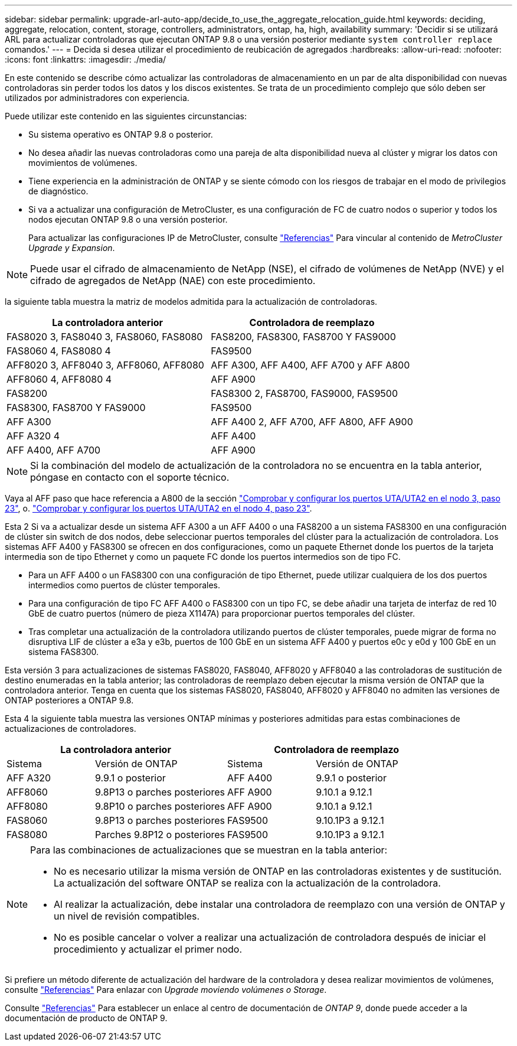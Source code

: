 ---
sidebar: sidebar 
permalink: upgrade-arl-auto-app/decide_to_use_the_aggregate_relocation_guide.html 
keywords: deciding, aggregate, relocation, content, storage, controllers, administrators, ontap, ha, high, availability 
summary: 'Decidir si se utilizará ARL para actualizar controladoras que ejecutan ONTAP 9.8 o una versión posterior mediante `system controller replace` comandos.' 
---
= Decida si desea utilizar el procedimiento de reubicación de agregados
:hardbreaks:
:allow-uri-read: 
:nofooter: 
:icons: font
:linkattrs: 
:imagesdir: ./media/


[role="lead"]
En este contenido se describe cómo actualizar las controladoras de almacenamiento en un par de alta disponibilidad con nuevas controladoras sin perder todos los datos y los discos existentes. Se trata de un procedimiento complejo que sólo deben ser utilizados por administradores con experiencia.

Puede utilizar este contenido en las siguientes circunstancias:

* Su sistema operativo es ONTAP 9.8 o posterior.
* No desea añadir las nuevas controladoras como una pareja de alta disponibilidad nueva al clúster y migrar los datos con movimientos de volúmenes.
* Tiene experiencia en la administración de ONTAP y se siente cómodo con los riesgos de trabajar en el modo de privilegios de diagnóstico.
* Si va a actualizar una configuración de MetroCluster, es una configuración de FC de cuatro nodos o superior y todos los nodos ejecutan ONTAP 9.8 o una versión posterior.
+
Para actualizar las configuraciones IP de MetroCluster, consulte link:other_references.html["Referencias"] Para vincular al contenido de _MetroCluster Upgrade y Expansion_.




NOTE: Puede usar el cifrado de almacenamiento de NetApp (NSE), el cifrado de volúmenes de NetApp (NVE) y el cifrado de agregados de NetApp (NAE) con este procedimiento.

[[sys_Commands_98_soported_systems]]la siguiente tabla muestra la matriz de modelos admitida para la actualización de controladoras.

|===
| La controladora anterior | Controladora de reemplazo 


| FAS8020 3, FAS8040 3, FAS8060, FAS8080 | FAS8200, FAS8300, FAS8700 Y FAS9000 


| FAS8060 4, FAS8080 4 | FAS9500 


| AFF8020 3, AFF8040 3, AFF8060, AFF8080 | AFF A300, AFF A400, AFF A700 y AFF A800 


| AFF8060 4, AFF8080 4 | AFF A900 


| FAS8200 | FAS8300 2, FAS8700, FAS9000, FAS9500 


| FAS8300, FAS8700 Y FAS9000 | FAS9500 


| AFF A300 | AFF A400 2, AFF A700, AFF A800, AFF A900 


| AFF A320 4 | AFF A400 


| AFF A400, AFF A700 | AFF A900 
|===

NOTE: Si la combinación del modelo de actualización de la controladora no se encuentra en la tabla anterior, póngase en contacto con el soporte técnico.

Vaya al AFF paso que hace referencia a A800 de la sección link:set_fc_or_uta_uta2_config_on_node3.html#step23["Comprobar y configurar los puertos UTA/UTA2 en el nodo 3, paso 23"], o. link:set_fc_or_uta_uta2_config_node4.html#step23["Comprobar y configurar los puertos UTA/UTA2 en el nodo 4, paso 23"].

Esta 2 Si va a actualizar desde un sistema AFF A300 a un AFF A400 o una FAS8200 a un sistema FAS8300 en una configuración de clúster sin switch de dos nodos, debe seleccionar puertos temporales del clúster para la actualización de controladora. Los sistemas AFF A400 y FAS8300 se ofrecen en dos configuraciones, como un paquete Ethernet donde los puertos de la tarjeta intermedia son de tipo Ethernet y como un paquete FC donde los puertos intermedios son de tipo FC.

* Para un AFF A400 o un FAS8300 con una configuración de tipo Ethernet, puede utilizar cualquiera de los dos puertos intermedios como puertos de clúster temporales.
* Para una configuración de tipo FC AFF A400 o FAS8300 con un tipo FC, se debe añadir una tarjeta de interfaz de red 10 GbE de cuatro puertos (número de pieza X1147A) para proporcionar puertos temporales del clúster.
* Tras completar una actualización de la controladora utilizando puertos de clúster temporales, puede migrar de forma no disruptiva LIF de clúster a e3a y e3b, puertos de 100 GbE en un sistema AFF A400 y puertos e0c y e0d y 100 GbE en un sistema FAS8300.


Esta versión 3 para actualizaciones de sistemas FAS8020, FAS8040, AFF8020 y AFF8040 a las controladoras de sustitución de destino enumeradas en la tabla anterior; las controladoras de reemplazo deben ejecutar la misma versión de ONTAP que la controladora anterior. Tenga en cuenta que los sistemas FAS8020, FAS8040, AFF8020 y AFF8040 no admiten las versiones de ONTAP posteriores a ONTAP 9.8.

Esta 4 la siguiente tabla muestra las versiones ONTAP mínimas y posteriores admitidas para estas combinaciones de actualizaciones de controladores.

[cols="20,30,20,30"]
|===
2+| La controladora anterior 2+| Controladora de reemplazo 


| Sistema | Versión de ONTAP | Sistema | Versión de ONTAP 


| AFF A320 | 9.9.1 o posterior | AFF A400 | 9.9.1 o posterior 


| AFF8060 | 9.8P13 o parches posteriores | AFF A900 | 9.10.1 a 9.12.1 


| AFF8080 | 9.8P10 o parches posteriores | AFF A900 | 9.10.1 a 9.12.1 


| FAS8060 | 9.8P13 o parches posteriores | FAS9500 | 9.10.1P3 a 9.12.1 


| FAS8080 | Parches 9.8P12 o posteriores | FAS9500 | 9.10.1P3 a 9.12.1 
|===
[NOTE]
====
Para las combinaciones de actualizaciones que se muestran en la tabla anterior:

* No es necesario utilizar la misma versión de ONTAP en las controladoras existentes y de sustitución. La actualización del software ONTAP se realiza con la actualización de la controladora.
* Al realizar la actualización, debe instalar una controladora de reemplazo con una versión de ONTAP y un nivel de revisión compatibles.
* No es posible cancelar o volver a realizar una actualización de controladora después de iniciar el procedimiento y actualizar el primer nodo.


====
Si prefiere un método diferente de actualización del hardware de la controladora y desea realizar movimientos de volúmenes, consulte link:other_references.html["Referencias"] Para enlazar con _Upgrade moviendo volúmenes o Storage_.

Consulte link:other_references.html["Referencias"] Para establecer un enlace al centro de documentación de _ONTAP 9_, donde puede acceder a la documentación de producto de ONTAP 9.
